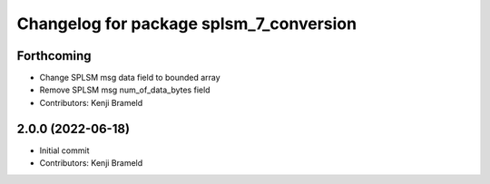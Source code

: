 ^^^^^^^^^^^^^^^^^^^^^^^^^^^^^^^^^^^^^^^^
Changelog for package splsm_7_conversion
^^^^^^^^^^^^^^^^^^^^^^^^^^^^^^^^^^^^^^^^

Forthcoming
-----------
* Change SPLSM msg data field to bounded array
* Remove SPLSM msg num_of_data_bytes field
* Contributors: Kenji Brameld

2.0.0 (2022-06-18)
------------------
* Initial commit
* Contributors: Kenji Brameld
